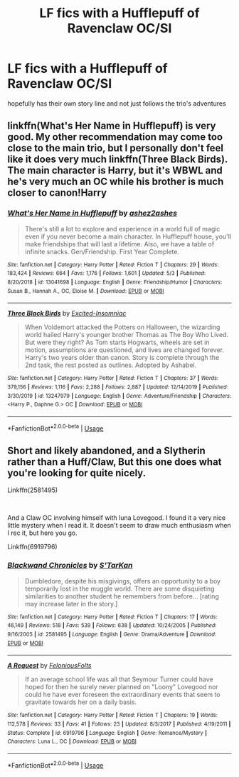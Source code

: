 #+TITLE: LF fics with a Hufflepuff of Ravenclaw OC/SI

* LF fics with a Hufflepuff of Ravenclaw OC/SI
:PROPERTIES:
:Author: jangdiyeon
:Score: 5
:DateUnix: 1592392703.0
:DateShort: 2020-Jun-17
:FlairText: Request
:END:
hopefully has their own story line and not just follows the trio's adventures


** linkffn(What's Her Name in Hufflepuff) is very good. My other recommendation may come too close to the main trio, but I personally don't feel like it does very much linkffn(Three Black Birds). The main character is Harry, but it's WBWL and he's very much an OC while his brother is much closer to canon!Harry
:PROPERTIES:
:Author: kdbvols
:Score: 7
:DateUnix: 1592397654.0
:DateShort: 2020-Jun-17
:END:

*** [[https://www.fanfiction.net/s/13041698/1/][*/What's Her Name in Hufflepuff/*]] by [[https://www.fanfiction.net/u/12472/ashez2ashes][/ashez2ashes/]]

#+begin_quote
  There's still a lot to explore and experience in a world full of magic even if you never become a main character. In Hufflepuff house, you'll make friendships that will last a lifetime. Also, we have a table of infinite snacks. Gen/Friendship. First Year Complete.
#+end_quote

^{/Site/:} ^{fanfiction.net} ^{*|*} ^{/Category/:} ^{Harry} ^{Potter} ^{*|*} ^{/Rated/:} ^{Fiction} ^{T} ^{*|*} ^{/Chapters/:} ^{29} ^{*|*} ^{/Words/:} ^{183,424} ^{*|*} ^{/Reviews/:} ^{664} ^{*|*} ^{/Favs/:} ^{1,176} ^{*|*} ^{/Follows/:} ^{1,601} ^{*|*} ^{/Updated/:} ^{5/3} ^{*|*} ^{/Published/:} ^{8/20/2018} ^{*|*} ^{/id/:} ^{13041698} ^{*|*} ^{/Language/:} ^{English} ^{*|*} ^{/Genre/:} ^{Friendship/Humor} ^{*|*} ^{/Characters/:} ^{Susan} ^{B.,} ^{Hannah} ^{A.,} ^{OC,} ^{Eloise} ^{M.} ^{*|*} ^{/Download/:} ^{[[http://www.ff2ebook.com/old/ffn-bot/index.php?id=13041698&source=ff&filetype=epub][EPUB]]} ^{or} ^{[[http://www.ff2ebook.com/old/ffn-bot/index.php?id=13041698&source=ff&filetype=mobi][MOBI]]}

--------------

[[https://www.fanfiction.net/s/13247979/1/][*/Three Black Birds/*]] by [[https://www.fanfiction.net/u/1517211/Excited-Insomniac][/Excited-Insomniac/]]

#+begin_quote
  When Voldemort attacked the Potters on Halloween, the wizarding world hailed Harry's younger brother Thomas as The Boy Who Lived. But were they right? As Tom starts Hogwarts, wheels are set in motion, assumptions are questioned, and lives are changed forever. Harry's two years older than canon. Story is complete through the 2nd task, the rest posted as outlines. Adopted by Ashabel.
#+end_quote

^{/Site/:} ^{fanfiction.net} ^{*|*} ^{/Category/:} ^{Harry} ^{Potter} ^{*|*} ^{/Rated/:} ^{Fiction} ^{T} ^{*|*} ^{/Chapters/:} ^{37} ^{*|*} ^{/Words/:} ^{379,156} ^{*|*} ^{/Reviews/:} ^{1,116} ^{*|*} ^{/Favs/:} ^{2,288} ^{*|*} ^{/Follows/:} ^{2,887} ^{*|*} ^{/Updated/:} ^{12/14/2019} ^{*|*} ^{/Published/:} ^{3/30/2019} ^{*|*} ^{/id/:} ^{13247979} ^{*|*} ^{/Language/:} ^{English} ^{*|*} ^{/Genre/:} ^{Adventure/Friendship} ^{*|*} ^{/Characters/:} ^{<Harry} ^{P.,} ^{Daphne} ^{G.>} ^{OC} ^{*|*} ^{/Download/:} ^{[[http://www.ff2ebook.com/old/ffn-bot/index.php?id=13247979&source=ff&filetype=epub][EPUB]]} ^{or} ^{[[http://www.ff2ebook.com/old/ffn-bot/index.php?id=13247979&source=ff&filetype=mobi][MOBI]]}

--------------

*FanfictionBot*^{2.0.0-beta} | [[https://github.com/tusing/reddit-ffn-bot/wiki/Usage][Usage]]
:PROPERTIES:
:Author: FanfictionBot
:Score: 2
:DateUnix: 1592397672.0
:DateShort: 2020-Jun-17
:END:


** Short and likely abandoned, and a Slytherin rather than a Huff/Claw, But this one does what you're looking for quite nicely.

Linkffn(2581495)

​

And a Claw OC involving himself with luna Lovegood. I found it a very nice little mystery when I read it. It doesn't seem to draw much enthusiasm when I rec it, but here you go.

Linkffn(6919796)
:PROPERTIES:
:Author: AnIndividualist
:Score: 2
:DateUnix: 1592400430.0
:DateShort: 2020-Jun-17
:END:

*** [[https://www.fanfiction.net/s/2581495/1/][*/Blackwand Chronicles/*]] by [[https://www.fanfiction.net/u/884184/S-TarKan][/S'TarKan/]]

#+begin_quote
  Dumbledore, despite his misgivings, offers an opportunity to a boy temporarily lost in the muggle world. There are some disquieting similarities to another student he remembers from before... [rating may increase later in the story.]
#+end_quote

^{/Site/:} ^{fanfiction.net} ^{*|*} ^{/Category/:} ^{Harry} ^{Potter} ^{*|*} ^{/Rated/:} ^{Fiction} ^{T} ^{*|*} ^{/Chapters/:} ^{17} ^{*|*} ^{/Words/:} ^{46,149} ^{*|*} ^{/Reviews/:} ^{518} ^{*|*} ^{/Favs/:} ^{539} ^{*|*} ^{/Follows/:} ^{638} ^{*|*} ^{/Updated/:} ^{10/24/2005} ^{*|*} ^{/Published/:} ^{9/16/2005} ^{*|*} ^{/id/:} ^{2581495} ^{*|*} ^{/Language/:} ^{English} ^{*|*} ^{/Genre/:} ^{Drama/Adventure} ^{*|*} ^{/Download/:} ^{[[http://www.ff2ebook.com/old/ffn-bot/index.php?id=2581495&source=ff&filetype=epub][EPUB]]} ^{or} ^{[[http://www.ff2ebook.com/old/ffn-bot/index.php?id=2581495&source=ff&filetype=mobi][MOBI]]}

--------------

[[https://www.fanfiction.net/s/6919796/1/][*/A Request/*]] by [[https://www.fanfiction.net/u/2065293/FeloniousFolts][/FeloniousFolts/]]

#+begin_quote
  If an average school life was all that Seymour Turner could have hoped for then he surely never planned on "Loony" Lovegood nor could he have ever foreseen the extraordinary events that seem to gravitate towards her on a daily basis.
#+end_quote

^{/Site/:} ^{fanfiction.net} ^{*|*} ^{/Category/:} ^{Harry} ^{Potter} ^{*|*} ^{/Rated/:} ^{Fiction} ^{T} ^{*|*} ^{/Chapters/:} ^{19} ^{*|*} ^{/Words/:} ^{112,578} ^{*|*} ^{/Reviews/:} ^{33} ^{*|*} ^{/Favs/:} ^{41} ^{*|*} ^{/Follows/:} ^{23} ^{*|*} ^{/Updated/:} ^{8/3/2017} ^{*|*} ^{/Published/:} ^{4/19/2011} ^{*|*} ^{/Status/:} ^{Complete} ^{*|*} ^{/id/:} ^{6919796} ^{*|*} ^{/Language/:} ^{English} ^{*|*} ^{/Genre/:} ^{Romance/Mystery} ^{*|*} ^{/Characters/:} ^{Luna} ^{L.,} ^{OC} ^{*|*} ^{/Download/:} ^{[[http://www.ff2ebook.com/old/ffn-bot/index.php?id=6919796&source=ff&filetype=epub][EPUB]]} ^{or} ^{[[http://www.ff2ebook.com/old/ffn-bot/index.php?id=6919796&source=ff&filetype=mobi][MOBI]]}

--------------

*FanfictionBot*^{2.0.0-beta} | [[https://github.com/tusing/reddit-ffn-bot/wiki/Usage][Usage]]
:PROPERTIES:
:Author: FanfictionBot
:Score: 1
:DateUnix: 1592400449.0
:DateShort: 2020-Jun-17
:END:
